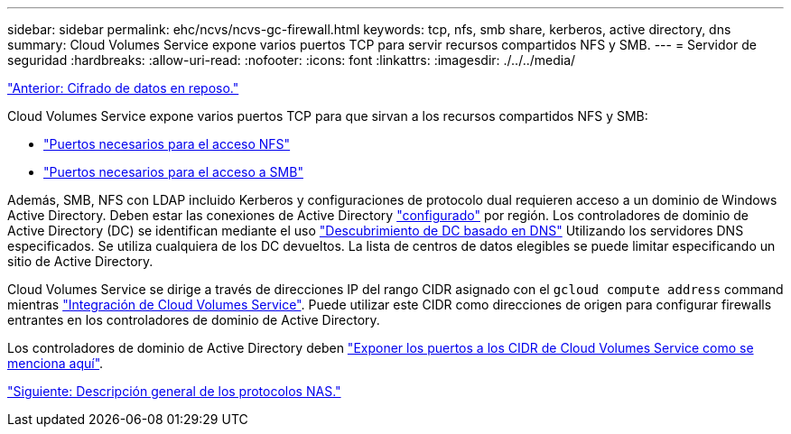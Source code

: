 ---
sidebar: sidebar 
permalink: ehc/ncvs/ncvs-gc-firewall.html 
keywords: tcp, nfs, smb share, kerberos, active directory, dns 
summary: Cloud Volumes Service expone varios puertos TCP para servir recursos compartidos NFS y SMB. 
---
= Servidor de seguridad
:hardbreaks:
:allow-uri-read: 
:nofooter: 
:icons: font
:linkattrs: 
:imagesdir: ./../../media/


link:ncvs-gc-data-encryption-at-rest.html["Anterior: Cifrado de datos en reposo."]

Cloud Volumes Service expone varios puertos TCP para que sirvan a los recursos compartidos NFS y SMB:

* https://cloud.google.com/architecture/partners/netapp-cloud-volumes/security-considerations?hl=en_US["Puertos necesarios para el acceso NFS"^]
* https://cloud.google.com/architecture/partners/netapp-cloud-volumes/security-considerations?hl=en_US["Puertos necesarios para el acceso a SMB"^]


Además, SMB, NFS con LDAP incluido Kerberos y configuraciones de protocolo dual requieren acceso a un dominio de Windows Active Directory. Deben estar las conexiones de Active Directory https://cloud.google.com/architecture/partners/netapp-cloud-volumes/creating-smb-volumes?hl=en_US["configurado"^] por región. Los controladores de dominio de Active Directory (DC) se identifican mediante el uso https://docs.microsoft.com/en-us/openspecs/windows_protocols/ms-adts/7fcdce70-5205-44d6-9c3a-260e616a2f04["Descubrimiento de DC basado en DNS"^] Utilizando los servidores DNS especificados. Se utiliza cualquiera de los DC devueltos. La lista de centros de datos elegibles se puede limitar especificando un sitio de Active Directory.

Cloud Volumes Service se dirige a través de direcciones IP del rango CIDR asignado con el `gcloud compute address` command mientras https://cloud.google.com/architecture/partners/netapp-cloud-volumes/setting-up-private-services-access?hl=en_US["Integración de Cloud Volumes Service"^]. Puede utilizar este CIDR como direcciones de origen para configurar firewalls entrantes en los controladores de dominio de Active Directory.

Los controladores de dominio de Active Directory deben https://cloud.google.com/architecture/partners/netapp-cloud-volumes/security-considerations?hl=en_US["Exponer los puertos a los CIDR de Cloud Volumes Service como se menciona aquí"^].

link:ncvs-gc-nas-protocols_overview.html["Siguiente: Descripción general de los protocolos NAS."]
